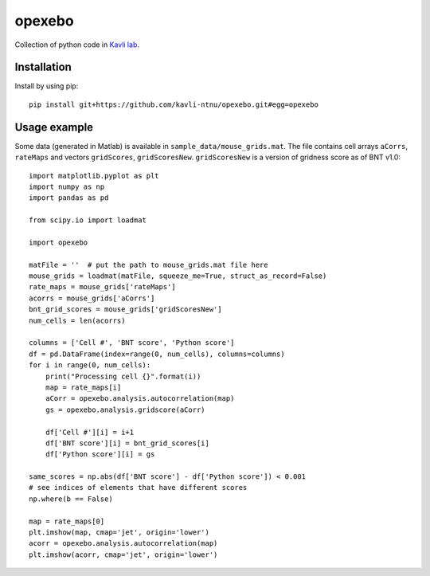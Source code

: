 =======
opexebo
=======

Collection of python code in `Kavli lab <https://www.ntnu.edu/kavli>`_.

Installation
============

Install by using pip::

    pip install git+https://github.com/kavli-ntnu/opexebo.git#egg=opexebo


Usage example
=============

.. highlight:: python

Some data (generated in Matlab) is available in ``sample_data/mouse_grids.mat``.
The file contains cell arrays ``aCorrs``, ``rateMaps`` and vectors ``gridScores``,
``gridScoresNew``. ``gridScoresNew`` is a version of gridness score as of BNT v1.0::

    import matplotlib.pyplot as plt
    import numpy as np
    import pandas as pd

    from scipy.io import loadmat

    import opexebo

    matFile = ''  # put the path to mouse_grids.mat file here
    mouse_grids = loadmat(matFile, squeeze_me=True, struct_as_record=False)
    rate_maps = mouse_grids['rateMaps']
    acorrs = mouse_grids['aCorrs']
    bnt_grid_scores = mouse_grids['gridScoresNew']
    num_cells = len(acorrs)

    columns = ['Cell #', 'BNT score', 'Python score']
    df = pd.DataFrame(index=range(0, num_cells), columns=columns)
    for i in range(0, num_cells):
        print("Processing cell {}".format(i))
        map = rate_maps[i]
        aCorr = opexebo.analysis.autocorrelation(map)
        gs = opexebo.analysis.gridscore(aCorr)

        df['Cell #'][i] = i+1
        df['BNT score'][i] = bnt_grid_scores[i]
        df['Python score'][i] = gs

    same_scores = np.abs(df['BNT score'] - df['Python score']) < 0.001
    # see indices of elements that have different scores
    np.where(b == False)

    map = rate_maps[0]
    plt.imshow(map, cmap='jet', origin='lower')
    acorr = opexebo.analysis.autocorrelation(map)
    plt.imshow(acorr, cmap='jet', origin='lower')

